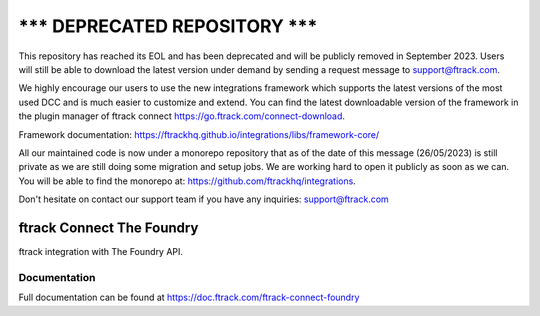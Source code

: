 =====================================
******* DEPRECATED REPOSITORY *******
=====================================
This repository has reached its EOL and has been deprecated and will be publicly removed in September 2023. Users will still be able to download the latest version under demand by sending a request message to support@ftrack.com.

We highly encourage our users to use the new integrations framework which supports the latest versions of the most used DCC and is much easier to customize and extend.
You can find the latest downloadable version of the framework in the plugin manager of ftrack connect https://go.ftrack.com/connect-download.

Framework documentation: https://ftrackhq.github.io/integrations/libs/framework-core/

All our maintained code is now under a monorepo repository that as of the date of this message (26/05/2023) is still private as we are still doing some migration and setup jobs. We are working hard to open it publicly as soon as we can. You will be able to find the monorepo at: https://github.com/ftrackhq/integrations.

Don't hesitate on contact our support team if you have any inquiries: support@ftrack.com


##########################
ftrack Connect The Foundry
##########################

ftrack integration with The Foundry API.

*************
Documentation
*************

Full documentation can be found at https://doc.ftrack.com/ftrack-connect-foundry

